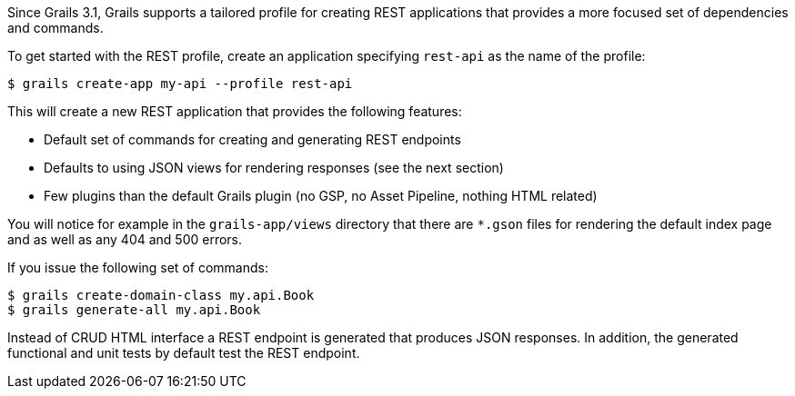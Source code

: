 Since Grails 3.1, Grails supports a tailored profile for creating REST applications that provides a more focused set of dependencies and commands.

To get started with the REST profile, create an application specifying `rest-api` as the name of the profile:

[source,bash]
----
$ grails create-app my-api --profile rest-api
----

This will create a new REST application that provides the following features:

* Default set of commands for creating and generating REST endpoints
* Defaults to using JSON views for rendering responses (see the next section)
* Few plugins than the default Grails plugin (no GSP, no Asset Pipeline, nothing HTML related)

You will notice for example in the `grails-app/views` directory that there are `*.gson` files for rendering the default index page and as well as any 404 and 500 errors.

If you issue the following set of commands:

[source,bash]
----
$ grails create-domain-class my.api.Book
$ grails generate-all my.api.Book
----

Instead of CRUD HTML interface a REST endpoint is generated that produces JSON responses. In addition, the generated functional and unit tests by default test the REST endpoint. 


